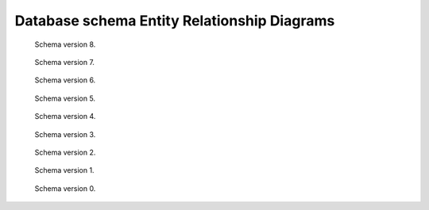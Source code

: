 .. _schemamaps:

Database schema Entity Relationship Diagrams
============================================

.. figure:: /images/database_structure/schema_8_map.jpg

    Schema version 8.

.. figure:: /images/database_structure/schema_7_map.jpg

    Schema version 7.

.. figure:: /images/database_structure/schema_6_map.jpg

    Schema version 6.

.. figure:: /images/database_structure/schema_5_map.jpg

    Schema version 5.

.. figure:: /images/database_structure/schema_4_map.jpg

    Schema version 4.

.. figure:: /images/database_structure/schema_3_map.jpg

    Schema version 3.

.. figure:: /images/database_structure/schema_2_map.jpg

    Schema version 2.

.. figure:: /images/database_structure/schema_1_map.jpg

    Schema version 1.

.. figure:: /images/database_structure/schema_0_map.jpg

    Schema version 0.
